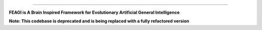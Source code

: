 
--------------------------------------------------------------------------------

**FEAGI is A Brain Inspired Framework for Evolutionary Artificial General Intelligence**


**Note: This codebase is deprecated and is being replaced with a fully refactored version**
